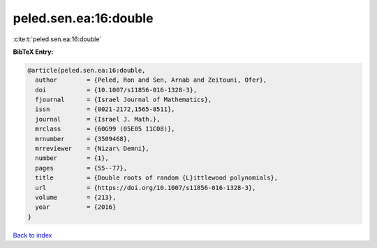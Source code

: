 peled.sen.ea:16:double
======================

:cite:t:`peled.sen.ea:16:double`

**BibTeX Entry:**

.. code-block:: bibtex

   @article{peled.sen.ea:16:double,
     author        = {Peled, Ron and Sen, Arnab and Zeitouni, Ofer},
     doi           = {10.1007/s11856-016-1328-3},
     fjournal      = {Israel Journal of Mathematics},
     issn          = {0021-2172,1565-8511},
     journal       = {Israel J. Math.},
     mrclass       = {60G99 (05E05 11C08)},
     mrnumber      = {3509468},
     mrreviewer    = {Nizar\ Demni},
     number        = {1},
     pages         = {55--77},
     title         = {Double roots of random {L}ittlewood polynomials},
     url           = {https://doi.org/10.1007/s11856-016-1328-3},
     volume        = {213},
     year          = {2016}
   }

`Back to index <../By-Cite-Keys.html>`_
